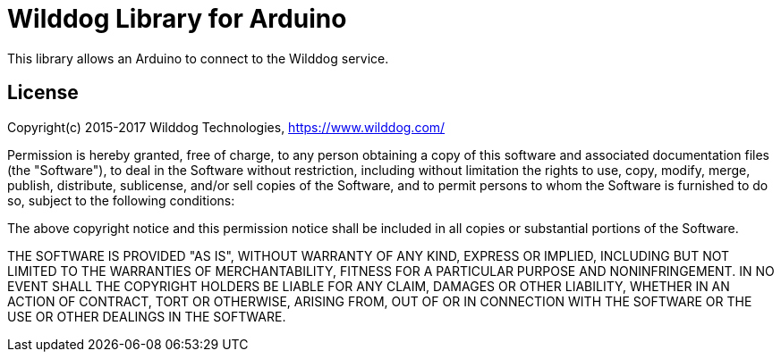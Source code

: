 = Wilddog Library for Arduino =

This library allows an Arduino to connect to the Wilddog service.

== License ==

Copyright(c) 2015-2017 Wilddog Technologies, https://www.wilddog.com/

Permission is hereby granted, free of charge, to any person
obtaining a copy of this software and associated documentation files
(the "Software"), to deal in the Software without restriction,
including without limitation the rights to use, copy, modify, merge,
publish, distribute, sublicense, and/or sell copies of the Software,
and to permit persons to whom the Software is furnished to do so,
subject to the following conditions:

The above copyright notice and this permission notice shall be
included in all copies or substantial portions of the Software.

THE SOFTWARE IS PROVIDED "AS IS", WITHOUT WARRANTY OF ANY KIND,
EXPRESS OR IMPLIED, INCLUDING BUT NOT LIMITED TO THE WARRANTIES OF
MERCHANTABILITY, FITNESS FOR A PARTICULAR PURPOSE AND
NONINFRINGEMENT.  IN NO EVENT SHALL THE COPYRIGHT HOLDERS BE LIABLE
FOR ANY CLAIM, DAMAGES OR OTHER LIABILITY, WHETHER IN AN ACTION OF
CONTRACT, TORT OR OTHERWISE, ARISING FROM, OUT OF OR IN CONNECTION
WITH THE SOFTWARE OR THE USE OR OTHER DEALINGS IN THE SOFTWARE.
